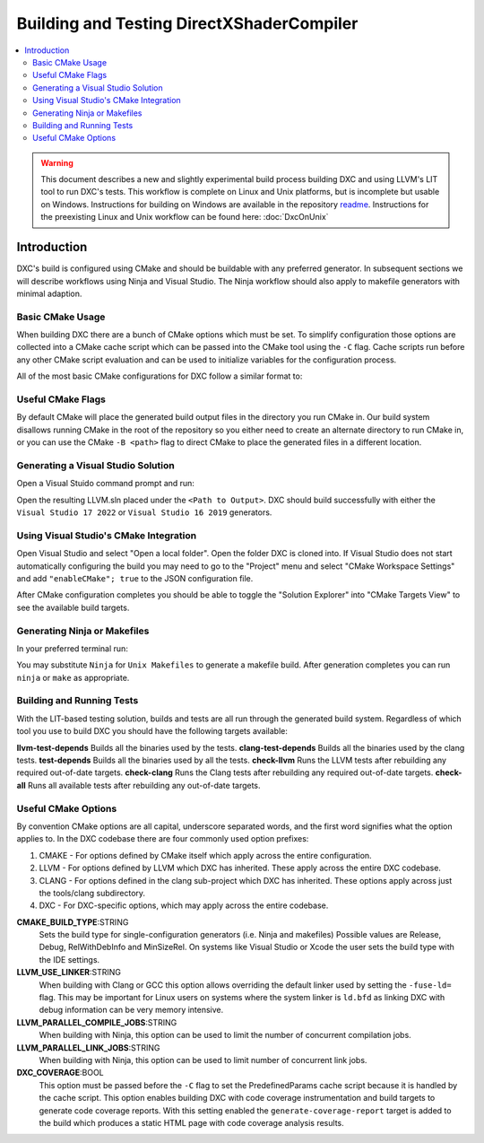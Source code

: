 ==========================================
Building and Testing DirectXShaderCompiler
==========================================

.. contents::
   :local:
   :depth: 3

.. warning::
   This document describes a new and slightly experimental build process
   building DXC and using LLVM's LIT tool to run DXC's tests. This workflow
   is complete on Linux and Unix platforms, but is incomplete but usable on
   Windows. Instructions for building on Windows are available in the repository
   `readme <https://github.com/microsoft/DirectXShaderCompiler/blob/main/README.md>`_.
   Instructions for the preexisting Linux and Unix workflow can be found here:
   :doc:`DxcOnUnix`

Introduction
============

DXC's build is configured using CMake and should be buildable with any preferred
generator. In subsequent sections we will describe workflows using Ninja and
Visual Studio. The Ninja workflow should also apply to makefile generators with
minimal adaption.

Basic CMake Usage
-----------------

When building DXC there are a bunch of CMake options which must be set. To
simplify configuration those options are collected into a CMake cache script
which can be passed into the CMake tool using the ``-C`` flag. Cache scripts run
before any other CMake script evaluation and can be used to initialize variables
for the configuration process.

All of the most basic CMake configurations for DXC follow a similar format to:

.. code:: sh
  cmake <Repository Root> \
    -C <Repository Root>/cmake/caches/PredefinedParams.cmake \
    -DCMAKE_BUILD_TYPE=<Build Type> \
    -G <Generator>

Useful CMake Flags
------------------

By default CMake will place the generated build output files in the directory
you run CMake in. Our build system disallows running CMake in the root of the
repository so you either need to create an alternate directory to run CMake in,
or you can use the CMake ``-B <path>`` flag to direct CMake to place the
generated files in a different location.

Generating a Visual Studio Solution
-----------------------------------

Open a Visual Stuido command prompt and run:

.. code:: sh
  cmake <Repository Root> \
    -B <Path to Output> \
    -C <Repository Root>/cmake/caches/PredefinedParams.cmake \
    -DCMAKE_BUILD_TYPE=<Build Type> \
    -G "Visual Studio 17 2022"

Open the resulting LLVM.sln placed under the ``<Path to Output>``. DXC should
build successfully with either the ``Visual Studio 17 2022`` or ``Visual Studio
16 2019`` generators.

Using Visual Studio's CMake Integration
---------------------------------------

Open Visual Studio and select "Open a local folder". Open the folder DXC is
cloned into. If Visual Studio does not start automatically configuring the build
you may need to go to the "Project" menu and select "CMake Workspace Settings"
and add ``"enableCMake"; true`` to the JSON configuration file.

After CMake configuration completes you should be able to toggle the "Solution
Explorer" into "CMake Targets View" to see the available build targets.

Generating Ninja or Makefiles
-----------------------------

In your preferred terminal run:

.. code:: sh
  cmake <Repository Root> \
    -B <Path to Output> \
    -C <Repository Root>/cmake/caches/PredefinedParams.cmake \
    -DCMAKE_BUILD_TYPE=<Build Type> \
    -G Ninja

You may substitute ``Ninja`` for ``Unix Makefiles`` to generate a makefile
build. After generation completes you can run ``ninja`` or ``make`` as
appropriate.

Building and Running Tests
--------------------------

With the LIT-based testing solution, builds and tests are all run through the
generated build system. Regardless of which tool you use to build DXC you should
have the following targets available:

**llvm-test-depends** Builds all the binaries used by the tests.
**clang-test-depends** Builds all the binaries used by the clang tests.
**test-depends** Builds all the binaries used by all the tests.
**check-llvm** Runs the LLVM tests after rebuilding any required out-of-date targets.
**check-clang** Runs the Clang tests after rebuilding any required out-of-date targets.
**check-all** Runs all available tests after rebuilding any out-of-date targets.

Useful CMake Options
--------------------

By convention CMake options are all capital, underscore separated words, and the
first word signifies what the option applies to. In the DXC codebase there are
four commonly used option prefixes:

#. CMAKE - For options defined by CMake itself which apply across the entire
   configuration.
#. LLVM - For options defined by LLVM which DXC has inherited. These apply
   across the entire DXC codebase.
#. CLANG - For options defined in the clang sub-project which DXC has inherited.
   These options apply across just the tools/clang subdirectory.
#. DXC - For DXC-specific options, which may apply across the entire codebase.

**CMAKE_BUILD_TYPE**:STRING
  Sets the build type for single-configuration generators (i.e. Ninja and
  makefiles) Possible values are Release, Debug, RelWithDebInfo and MinSizeRel.
  On systems like Visual Studio or Xcode the user sets the build type with the
  IDE settings.

**LLVM_USE_LINKER**:STRING
  When building with Clang or GCC this option allows overriding the default
  linker used by setting the ``-fuse-ld=`` flag. This may be important for Linux
  users on systems where the system linker is ``ld.bfd`` as linking DXC with
  debug information can be very memory intensive.

**LLVM_PARALLEL_COMPILE_JOBS**:STRING
  When building with Ninja, this option can be used to limit the number of
  concurrent compilation jobs.

**LLVM_PARALLEL_LINK_JOBS**:STRING
  When building with Ninja, this option can be used to limit number of
  concurrent link jobs.

**DXC_COVERAGE**:BOOL
  This option must be passed before the ``-C`` flag to set the PredefinedParams
  cache script because it is handled by the cache script. This option enables
  building DXC with code coverage instrumentation and build targets to generate
  code coverage reports. With this setting enabled the
  ``generate-coverage-report`` target is added to the build which produces a
  static HTML page with code coverage analysis results.
